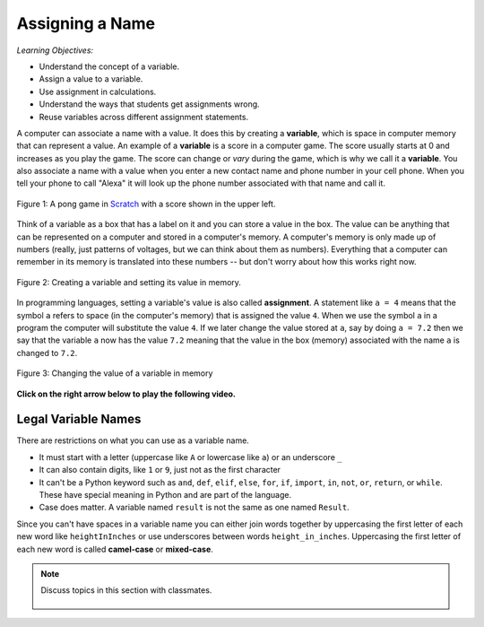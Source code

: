..  Copyright (C)  Mark Guzdial, Barbara Ericson, Briana Morrison
    Permission is granted to copy, distribute and/or modify this document
    under the terms of the GNU Free Documentation License, Version 1.3 or
    any later version published by the Free Software Foundation; with
    Invariant Sections being Forward, Prefaces, and Contributor List,
    no Front-Cover Texts, and no Back-Cover Texts.  A copy of the license
    is included in the section entitled "GNU Free Documentation License".

.. |runbutton| image:: Figures/run-button.png
    :height: 20px
    :align: top
    :alt: run button

.. |audiobutton| image:: Figures/start-audio-tour.png
    :height: 20px
    :align: top
    :alt: audio tour button

.. |codelensfirst| image:: Figures/codelens-first.png
    :height: 20px
    :align: top
    :alt: move to first button

.. |codelensback| image:: Figures/codelens-back.png
    :height: 20px
    :align: top
    :alt: back button

.. |codelensfwd| image:: Figures/codelens-forward.png
    :height: 20px
    :align: top
    :alt: forward (next) button

.. |codelenslast| image:: Figures/codelens-last.png
    :height: 20px
    :align: top
    :alt: move to last button
    
.. 	qnum::
	:start: 1
	:prefix: csp-3-1-

.. highlight:: java
   :linenothreshold: 4

Assigning a Name
==================

*Learning Objectives:*

- Understand the concept of a variable.
- Assign a value to a variable.
- Use assignment in calculations.
- Understand the ways that students get assignments wrong.
- Reuse variables across different assignment statements.
	
..	index::
	single: variable
	pair: programming; variable
	
A computer can associate a name with a value.  It does this by creating a **variable**, which is space in computer memory that can represent a value. An example of a **variable** is a score in a computer game.  The score usually starts at 0 and increases as you play the game.  The score can change or *vary* during the game, which is why we call it a **variable**. You also associate a name with a value when you enter a new contact name and phone number in your cell phone. When you tell your phone to call "Alexa" it will look up the phone number associated with that name and call it.  

.. figure:: Figures/pongScore.png
    :width: 400px
    :align: center
    :figclass: align-center
    
    Figure 1: A pong game in `Scratch <http://scratch.mit.edu>`_ with a score shown in the upper left.
    
Think of a variable as a box that has a label on it and you can store a value in the box.  The value can be anything that can be represented on a computer and stored in a computer's memory.  A computer's memory is only made up of numbers (really, just patterns of voltages, but we can think about them as numbers).  Everything that a computer can remember in its memory is translated into these numbers -- but don't worry about how this works right now.

.. figure:: Figures/assignA.png
    :align: center
    :width: 60
    :figclass: align-center
    
    Figure 2: Creating a variable and setting its value in memory.

..	index::
	single: assignment
	pair: programming; assignment
	
In programming languages, setting a variable's value is also called **assignment**.  A statement like ``a = 4`` means that the symbol ``a`` refers to space (in the computer's memory) that is assigned the value ``4``.  When we use the symbol ``a`` in a program the computer will substitute the value ``4``.  If we later change the value stored at ``a``, say by doing ``a = 7.2`` then we say that the variable ``a`` now has the value ``7.2`` meaning that the value in the box (memory) associated with the name ``a`` is changed to ``7.2``.

.. figure:: Figures/changeA.png
    :align: center
    :width: 60
    :figclass: align-center
    
    Figure 3: Changing the value of a variable in memory

**Click on the right arrow below to play the following video.**

.. video:: intro_assignment
   :controls:
   :thumb: ../_static/video-think-about-assignment.png

   http://ice-web.cc.gatech.edu/ce21/1/static/video/assignment-v2-small.mov
   http://ice-web.cc.gatech.edu/ce21/1/static/video/assignment-v2-small.webm
   
Legal Variable Names
----------------------

..	index::
	single: variable names

There are restrictions on what you can use as a variable name. 

* It must start with a letter (uppercase like ``A`` or lowercase like ``a``) or an underscore ``_``
* It can also contain digits, like ``1`` or ``9``, just not as the first character
* It can't be a Python keyword such as ``and``, ``def``, ``elif``, ``else``, ``for``, ``if``, ``import``, ``in``, ``not``, ``or``, ``return``, or ``while``.  These have special meaning in Python and are part of the language.
* Case does matter.  A variable named ``result`` is not the same as one named ``Result``.

Since you can't have spaces in a variable name you can either join words together by uppercasing the first letter of each new word like ``heightInInches`` or use underscores between words ``height_in_inches``.  Uppercasing the first letter of each new word is called **camel-case** or **mixed-case**.  

.. mchoice:: 3_1_1_varNames_Q1
   :answer_a: _a1
   :answer_b: my_name
   :answer_c: amountOfStuff
   :answer_d: BMP
   :answer_e: 1A
   :correct: e
   :feedback_a: You can use an underscore as the first character in a variable name
   :feedback_b: You can use an underscore between words in a variable name.
   :feedback_c: You can use both uppercase and lowercase letters in a variable name.
   :feedback_d: You can use only uppercase letters in a variable name.
   :feedback_e: You can't use a digit as the first letter in a variable name.

   Which of the following is *not* a legal variable name?
   
.. mchoice:: 3_1_2_varNames_Q2
   :answer_a: _my_name
   :answer_b: my name
   :answer_c: myname
   :answer_d: myName
   :answer_e: my_name
   :correct: b
   :feedback_a: This is legal, but you don't usually start a variable name with an underscore.
   :feedback_b: You can't have a space in a variable name.  
   :feedback_c: This may be hard to read, but it is legal.  
   :feedback_d: Since you can't have spaces in names, one way to make variable names easier to read is to use camel case (uppercase the first letter of each new word).  
   :feedback_e: Since you can't have spaces in names, one way to make variable names easier to read is to use an underscore between two words.  

   Which of the following is *not* a legal variable name?

.. note::

    Discuss topics in this section with classmates. 

      .. disqus::
          :shortname: studentcsp
          :identifier: studentcsp_3_1
